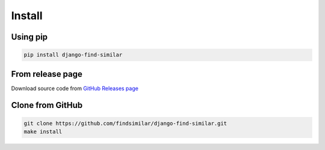 Install
-------

Using pip
^^^^^^^^^

.. code-block:: bash

   pip install django-find-similar

From release page
^^^^^^^^^^^^^^^^^

Download source code from `GitHub Releases page <https://github.com/findsimilar/django-find-similar/releases>`_

Clone from GitHub
^^^^^^^^^^^^^^^^^

.. code-block:: bash

   git clone https://github.com/findsimilar/django-find-similar.git
   make install
